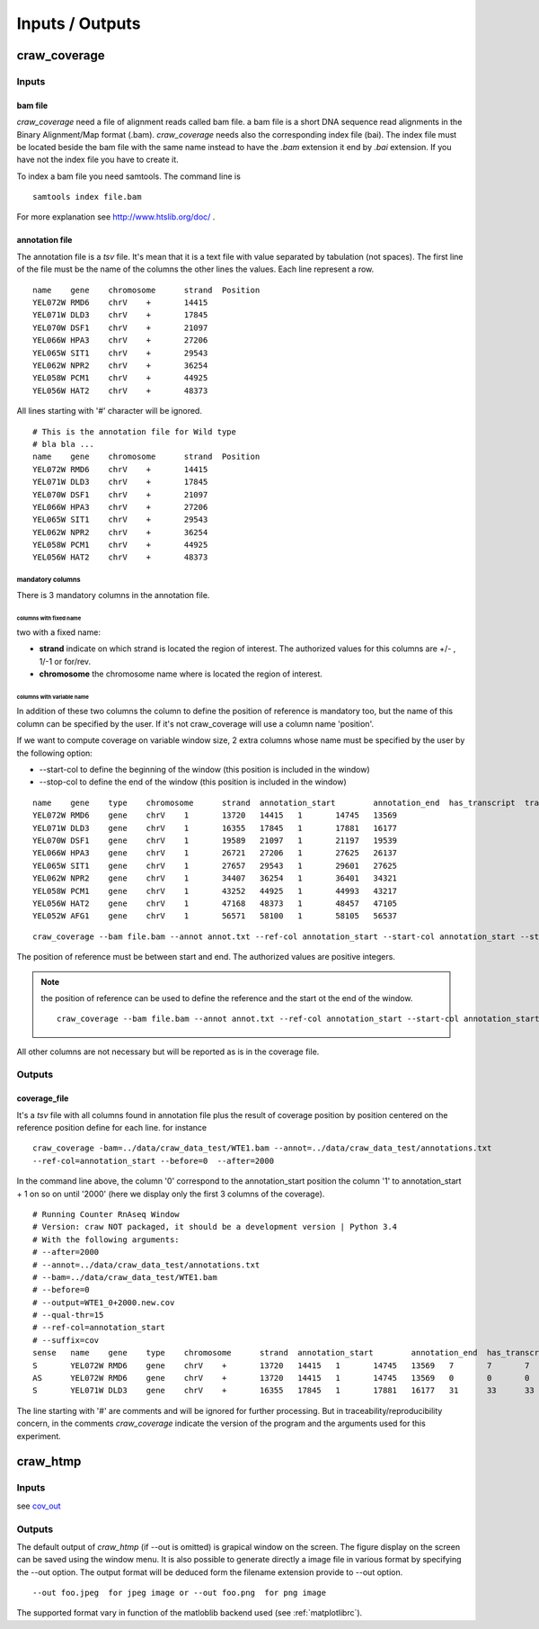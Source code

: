 .. _inputs-outputs:

================
Inputs / Outputs
================


craw_coverage
=============

Inputs
------


bam file
^^^^^^^^

*craw_coverage* need a file of alignment reads called bam file.
a bam file is a short DNA sequence read alignments in the Binary Alignment/Map format (.bam).
*craw_coverage* needs also the corresponding index file (bai). The index file must be located beside the bam file
with the same name instead to have the *.bam* extension it end by *.bai* extension.
If you have not  the index file you have to create it.

To index a bam file you need samtools. The command line is ::

    samtools index file.bam

For more explanation see http://www.htslib.org/doc/ .


annotation file
^^^^^^^^^^^^^^^

The annotation file is a `tsv` file. It's mean that it is a text file with value separated by tabulation (not spaces).
The first line of the file must be the name of the columns
the other lines the values. Each line represent a row. ::

    name    gene    chromosome      strand  Position
    YEL072W RMD6    chrV    +       14415
    YEL071W DLD3    chrV    +       17845
    YEL070W DSF1    chrV    +       21097
    YEL066W HPA3    chrV    +       27206
    YEL065W SIT1    chrV    +       29543
    YEL062W NPR2    chrV    +       36254
    YEL058W PCM1    chrV    +       44925
    YEL056W HAT2    chrV    +       48373


All lines starting with '#' character will be ignored. ::

    # This is the annotation file for Wild type
    # bla bla ...
    name    gene    chromosome      strand  Position
    YEL072W RMD6    chrV    +       14415
    YEL071W DLD3    chrV    +       17845
    YEL070W DSF1    chrV    +       21097
    YEL066W HPA3    chrV    +       27206
    YEL065W SIT1    chrV    +       29543
    YEL062W NPR2    chrV    +       36254
    YEL058W PCM1    chrV    +       44925
    YEL056W HAT2    chrV    +       48373


mandatory columns
"""""""""""""""""

There is 3 mandatory columns in the annotation file.

columns with fixed name
'''''''''''''''''''''''
two with a fixed name:

* **strand** indicate on which strand is located the region of interest. The authorized values for this columns are +/- , 1/-1 or for/rev.
* **chromosome** the chromosome name where is located the region of interest.

columns with variable name
''''''''''''''''''''''''''

In addition of these two columns the column to define the position of reference is mandatory too, but the name of this
column can be specified by the user. If it's not craw_coverage will use a column name 'position'.

If we want to compute coverage on variable window size, 2 extra columns whose name must be specified by the user by the following option:

* \-\-start-col to define the beginning of the window (this position is included in the window)
* \-\-stop-col to define the end of the window (this position is included in the window)

::

    name    gene    type    chromosome      strand  annotation_start        annotation_end  has_transcript  transcription_end       transcription_start
    YEL072W RMD6    gene    chrV    1       13720   14415   1       14745   13569
    YEL071W DLD3    gene    chrV    1       16355   17845   1       17881   16177
    YEL070W DSF1    gene    chrV    1       19589   21097   1       21197   19539
    YEL066W HPA3    gene    chrV    1       26721   27206   1       27625   26137
    YEL065W SIT1    gene    chrV    1       27657   29543   1       29601   27625
    YEL062W NPR2    gene    chrV    1       34407   36254   1       36401   34321
    YEL058W PCM1    gene    chrV    1       43252   44925   1       44993   43217
    YEL056W HAT2    gene    chrV    1       47168   48373   1       48457   47105
    YEL052W AFG1    gene    chrV    1       56571   58100   1       58105   56537


::

    craw_coverage --bam file.bam --annot annot.txt --ref-col annotation_start --start-col annotation_start --stop-col annotation_end


The position of reference must be between start and end.
The authorized values are positive integers.

.. note::
    the position of reference can be used to define the reference and the start ot the end of the window. ::

        craw_coverage --bam file.bam --annot annot.txt --ref-col annotation_start --start-col annotation_start --stop-col annotation_end

All other columns are not necessary but will be reported as is in the coverage file.


.. _cov_out:

Outputs
-------

coverage_file
^^^^^^^^^^^^^

It's a `tsv` file with all columns found in annotation file plus the result of coverage position by position centered
on the reference position define for each line. for instance ::

    craw_coverage -bam=../data/craw_data_test/WTE1.bam --annot=../data/craw_data_test/annotations.txt
    --ref-col=annotation_start --before=0  --after=2000

In the command line above, the column '0' correspond to the annotation_start position the column '1' to annotation_start + 1
on so on until '2000' (here we display only the first 3 columns of the coverage). ::

    # Running Counter RnAseq Window
    # Version: craw NOT packaged, it should be a development version | Python 3.4
    # With the following arguments:
    # --after=2000
    # --annot=../data/craw_data_test/annotations.txt
    # --bam=../data/craw_data_test/WTE1.bam
    # --before=0
    # --output=WTE1_0+2000.new.cov
    # --qual-thr=15
    # --ref-col=annotation_start
    # --suffix=cov
    sense   name    gene    type    chromosome      strand  annotation_start        annotation_end  has_transcript  transcription_end       transcription_start     0       1       2
    S       YEL072W RMD6    gene    chrV    +       13720   14415   1       14745   13569   7       7       7
    AS      YEL072W RMD6    gene    chrV    +       13720   14415   1       14745   13569   0       0       0
    S       YEL071W DLD3    gene    chrV    +       16355   17845   1       17881   16177   31      33      33


The line starting with '#' are comments and will be ignored for further processing.
But in traceability/reproducibility concern, in the comments `craw_coverage` indicate
the version of the program and the arguments used for this experiment.




craw_htmp
=========

Inputs
------

see `cov_out`_

Outputs
-------

The default output of *craw_htmp* (if --out is omitted) is grapical window on the screen.
The figure display on the screen can be saved using the window menu.
It is also possible to generate directly a image file in various format by specifying the --out option.
The output format will be deduced form the filename extension provide to --out option. ::

  --out foo.jpeg  for jpeg image or --out foo.png  for png image

The supported format vary in function of the matloblib backend used (see :ref:`matplotlibrc`).
